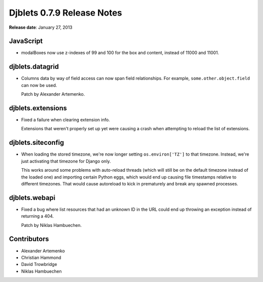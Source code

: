 ===========================
Djblets 0.7.9 Release Notes
===========================

**Release date**: January 27, 2013


JavaScript
==========

* modalBoxes now use z-indexes of 99 and 100 for the box and content,
  instead of 11000 and 11001.


djblets.datagrid
================

* Columns data by way of field access can now span field relationships.
  For example, ``some.other.object.field`` can now be used.

  Patch by Alexander Artemenko.


djblets.extensions
==================

* Fixed a failure when clearing extension info.

  Extensions that weren't properly set up yet were causing a crash
  when attempting to reload the list of extensions.


djblets.siteconfig
==================

* When loading the stored timezone, we're now longer setting
  ``os.environ['TZ']`` to that timezone. Instead, we're just activating
  that timezone for Django only.

  This works around some problems with auto-reload threads (which will
  still be on the default timezone instead of the loaded one) and
  importing certain Python eggs, which would end up causing file
  timestamps relative to different timezones. That would cause
  autoreload to kick in prematurely and break any spawned processes.


djblets.webapi
==============

* Fixed a bug where list resources that had an unknown ID in the URL
  could end up throwing an exception instead of returning a 404.

  Patch by Niklas Hambuechen.


Contributors
============

* Alexander Artemenko
* Christian Hammond
* David Trowbridge
* Niklas Hambuechen
